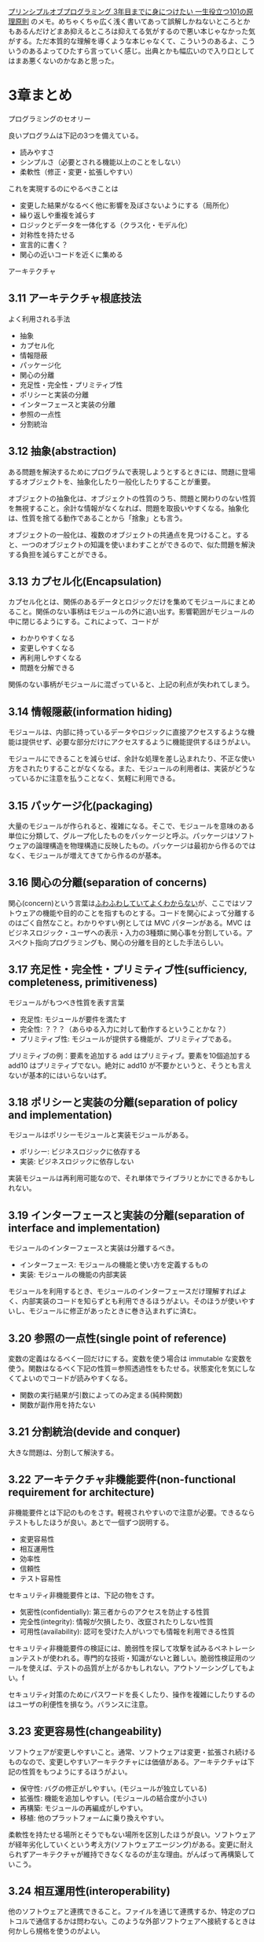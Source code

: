 [[https://www.shuwasystem.co.jp/book/9784798046143.html][プリンシプルオブプログラミング 3年目までに身につけたい 一生役立つ101の原理原則]] のメモ。めちゃくちゃ広く浅く書いてあって誤解しかねないところとかもあるんだけどまあ抑えるところは抑えてる気がするので悪い本じゃなかった気がする。ただ本質的な理解を導くような本じゃなくて、こういうのあるよ、こういうのあるよってひたすら言っていく感じ。出典とかも幅広いので入り口としてはまあ悪くないのかなあと思った。

* 3章まとめ

プログラミングのセオリー

良いプログラムは下記の3つを備えている。

- 読みやすさ
- シンプルさ（必要とされる機能以上のことをしない）
- 柔軟性（修正・変更・拡張しやすい）

これを実現するのにやるべきことは

- 変更した結果がなるべく他に影響を及ぼさないようにする（局所化）
- 繰り返しや重複を減らす
- ロジックとデータを一体化する（クラス化・モデル化）
- 対称性を持たせる
- 宣言的に書く？
- 関心の近いコードを近くに集める

アーキテクチャ

** 3.11 アーキテクチャ根底技法

よく利用される手法

- 抽象
- カプセル化
- 情報隠蔽
- パッケージ化
- 関心の分離
- 充足性・完全性・プリミティブ性
- ポリシーと実装の分離
- インターフェースと実装の分離
- 参照の一点性
- 分割統治

** 3.12 抽象(abstraction)

ある問題を解決するためにプログラムで表現しようとするときには、問題に登場するオブジェクトを、抽象化したり一般化したりすることが重要。

オブジェクトの抽象化は、オブジェクトの性質のうち、問題と関わりのない性質を無視すること。余計な情報がなくなれば、問題を取扱いやすくなる。抽象化は、性質を捨てる動作であることから「捨象」とも言う。

オブジェクトの一般化は、複数のオブジェクトの共通点を見つけること。すると、一つのオブジェクトの知識を使いまわすことができるので、似た問題を解決する負担を減らすことができる。

** 3.13 カプセル化(Encapsulation)

カプセル化とは、関係のあるデータとロジックだけを集めてモジュールにまとめること。関係のない事柄はモジュールの外に追い出す。影響範囲がモジュールの中に閉じるようにする。これによって、コードが

- わかりやすくなる
- 変更しやすくなる
- 再利用しやすくなる
- 問題を分解できる

関係のない事柄がモジュールに混ざっていると、上記の利点が失われてしまう。

** 3.14 情報隠蔽(information hiding)

モジュールは、内部に持っているデータやロジックに直接アクセスするような機能は提供せず、必要な部分だけにアクセスするように機能提供するほうがよい。

モジュールにできることを減らせば、余計な処理を差し込まれたり、不正な使い方をされたりすることがなくなる。また、モジュールの利用者は、実装がどうなっているかに注意を払うことなく、気軽に利用できる。

** 3.15 パッケージ化(packaging)

大量のモジュールが作られると、複雑になる。そこで、モジュールを意味のある単位に分類して、グループ化したものをパッケージと呼ぶ。パッケージはソフトウェアの論理構造を物理構造に反映したもの。パッケージは最初から作るのではなく、モジュールが増えてきてから作るのが基本。

** 3.16 関心の分離(separation of concerns)

関心(concern)という言葉は[[https://en.wikipedia.org/wiki/Concern_(computer_science)][ふわふわしていてよくわからない]]が、ここではソフトウェアの機能や目的のことを指すものとする。コードを関心によって分離するのはごく自然なこと。わかりやすい例としては MVC パターンがある。MVC はビジネスロジック・ユーザへの表示・入力の3種類に関心事を分割している。アスペクト指向プログラミングも、関心の分離を目的とした手法らしい。

** 3.17 充足性・完全性・プリミティブ性(sufficiency, completeness, primitiveness)

モジュールがもつべき性質を表す言葉

- 充足性: モジュールが要件を満たす
- 完全性: ？？？（あらゆる入力に対して動作するということかな？）
- プリミティブ性: モジュールが提供する機能が、プリミティブである。

プリミティブの例：要素を追加する add はプリミティブ。要素を10個追加する add10 はプリミティブでない。絶対に add10 が不要かというと、そうとも言えないが基本的にはいらないはず。

** 3.18 ポリシーと実装の分離(separation of policy and implementation)

モジュールはポリシーモジュールと実装モジュールがある。

- ポリシー: ビジネスロジックに依存する
- 実装: ビジネスロジックに依存しない

実装モジュールは再利用可能なので、それ単体でライブラリとかにできるかもしれない。

** 3.19 インターフェースと実装の分離(separation of interface and implementation)

モジュールのインターフェースと実装は分離するべき。

- インターフェース: モジュールの機能と使い方を定義するもの
- 実装: モジュールの機能の内部実装

モジュールを利用するとき、モジュールのインターフェースだけ理解すればよく、内部実装のコードを知らずとも利用できるほうがよい。そのほうが使いやすいし、モジュールに修正があったときに巻き込まれずに済む。

** 3.20 参照の一点性(single point of reference)

変数の定義はなるべく一回だけにする。変数を使う場合は immutable な変数を使う。関数はなるべく下記の性質＝参照透過性をもたせる。状態変化を気にしなくてよいのでコードが読みやすくなる。

- 関数の実行結果が引数によってのみ定まる(純粋関数)
- 関数が副作用を持たない

** 3.21 分割統治(devide and conquer)

大きな問題は、分割して解決する。

** 3.22 アーキテクチャ非機能要件(non-functional requirement for architecture)

非機能要件とは下記のものをさす。軽視されやすいので注意が必要。できるならテストもしたほうが良い。あとで一個ずつ説明する。

- 変更容易性
- 相互運用性
- 効率性
- 信頼性
- テスト容易性

セキュリティ非機能要件とは、下記の物をさす。

- 気密性(confidentially): 第三者からのアクセスを防止する性質
- 完全性(integrity): 情報が欠損したり、改竄されたりしない性質
- 可用性(availability): 認可を受けた人がいつでも情報を利用できる性質

セキュリティ非機能要件の検証には、脆弱性を探して攻撃を試みるペネトレーションテストが使われる。専門的な技術・知識がないと難しい。脆弱性検証用のツールを使えば、テストの品質が上がるかもしれない。アウトソーシングしてもよい。f

セキュリティ対策のためにパスワードを長くしたり、操作を複雑にしたりするのはユーザの利便性を損なう。バランスに注意。

** 3.23 変更容易性(changeability)

ソフトウェアが変更しやすいこと。通常、ソフトウェアは変更・拡張され続けるものなので、変更しやすいアーキテクチャには価値がある。アーキテクチャは下記の性質をもつようにするほうがよい。

- 保守性: バグの修正がしやすい。(モジュールが独立している)
- 拡張性: 機能を追加しやすい。(モジュールの結合度が小さい)
- 再構築: モジュールの再編成がしやすい。
- 移植: 他のプラットフォームに乗り換えやすい。

柔軟性を持たせる場所とそうでもない場所を区別したほうが良い。ソフトウェアが経年劣化していくという考え方(ソフトウェアエージング)がある。変更に耐えられずアーキテクチャが維持できなくなるのが主な理由。がんばって再構築していこう。

** 3.24 相互運用性(interoperability)

他のソフトウェアと連携できること。ファイルを通じて連携するか、特定のプロトコルで通信するかは問わない。このような外部ソフトウェアへ接続するときは何かしら規格を使うのがよい。

** 3.25 効率性(efficiency)

計算機資源を効率的に利用できること。メモリやCPUの使用量をなるべく少なく、そして計算の実行時間が短いほうが効率が高い。

** 3.26 信頼性(reliaiblity)

ソフトウェアに障害が起きたり、不正利用されても機能を維持できること。2つに分解できる。

- 障害耐久性(fault tolerance): 障害発生時でも、正常に動き続けること。(2重化など)
- 堅牢性(robustness): 不正な操作を受けても、正常に動き続けること。

信頼性を高くするのもコストなので、妥協するかどうか判断が必要。たとえば医療用ソフトでは高い信頼性が必要だが、家庭用の家計簿ソフトではそれほど信頼性は必要ない。

** 3.27 テスト容易性(testability)

テストを効果的・効率的にできること。

モジュールの依存関係が高いとテストが難しい。

** 3.28 再利用性(reusability)

ソフトウェア（or その一部）を再利用できること。再利用する部分は独立してビルドできるようなパッケージにすると良い。再利用可能なコードを書くのは、そうでないコードを書くよりも3倍難しいと言われている。そして少なくとも3種類の利用ケースでテストしなければならないと言われている。

** 3.29 7つの設計原理(seven design principles)

コードの価値基準に関する経験則。

- 単純原理
- 同型原理
- 対称原理
- 階層原理
- 透明原理
- 明証原理
- 安全原理
- 線形原理

** 3.30 単純原理(simplicity principle)

コードは、シンプルであるほうがよい。

複雑なところにバグが生じやすい。素人のようなコードであってもそれが好ましいこともある。

** 3.31 同型原理(isomorphism principle)

コードは、同じことは同じように扱う。

たとえば、同じ重さなのに、2つの単位系を取り扱っているコードはバグを含みやすい。

** 3.32 対称原理(symmetry principle)

コードは、対称性を持つべき。

予測しやすい。set/get, start/stop など。

** 3.33 階層原理(hierarchy principle)

コードは、階層を持つべき。

理解しやすい。主従関係など。

** 3.34 線形原理(linearity principle)

コードは、一直線に実行されるべき。

理解しやすい。なるべく、分岐したり状態が変化したりしないようにする。

** 3.35 明証原理(clearity principle)

コードは、明らかに正しいものであるべき。

理解しやすい。

** 3.36 安全原理(safty principle)

コードは、安全に実行できるべき。

壊れにくい。どの分岐にも当てはまらないケースや、NULLが与えられるケースも、カバーしておくのが良い。

** 3.37 UNIX 思想(unix culture)

設計に関する17の経験則

- モジュール化
- 明確性
- 組立部品
- 分離
- 単純性
- 倹約
- 透明性
- 安定性
- 表現性
- 驚き最小
- 沈黙
- 修復
- 経済性
- 生成
- 最適化
- 拡張性

** 3.38 モジュール化

なるべく独立したものにするべき。モジュールの相互依存関係をなるべく少なくする。

** 3.39 明確性

可読性を大事にするべき。
何度も読み直して意味がわかるプログラムは保守コストが高い。

** 3.40 組立部品

プログラムが部品として働くようにする。
入出力が決まっていれば、他のコマンドと自由に組み合わせられる。
UNIX的にはテキスト入力を受けてテキスト出力するプログラムをフィルターというらしい。

** 3.41 分離

汎用機能と専用機能を分けよう。
UNIX的には汎用機能をメカニズム、専用機能をポリシーというらしい。
レンダリングエンジンとかはメカニズムとして作られている。

** 3.42 単純性

シンプルなものにするべき。

** 3.43 倹約

行数を大きくしない。

** 3.44 透明性

ソフトウェアのインターフェースを見て機能を想像できるようにする＝透明性がある。
ソフトウェアを動かしているときに内部状態が見えるようにする＝開示性がある。

** 3.45 安定性

予定しない状況でも動く。バグを少なく。場合分けはなるべく少なく。網羅的なテスト。

** 3.46 表現性

ロジックよりもデータ。ロジックが複雑であるよりも、データ構造が複雑な方がわかりやすい？

** 3.47 驚き最小

インターフェース（外見）に対して、内部で奇抜なことをしたり、巧妙なことをしたりするのはよくない。
また UNIX のコンフィグとかを真似して、習慣に従うほうが驚きは少ない。

** 3.48 沈黙

表示する情報は最小限にする。冗長モード以外で、デバッグメッセージをユーザに出さない。

** 3.49 修復

エラーを目立たせる。エラーが起きたまま動くと被害が拡大してしまう。
誤った入力を受け入れてもよいが、出力は厳格であるべき。

** 3.50 経済性

開発機の性能や、インターネット環境、サブモニターの有無など、お金をかけてプログラミングの効率化できることはやるべき。
プログラマの効率を落とすほうが損失になる。

** 3.51 生成

同じコードを繰り返し書く場合は、コードを生成するツールを用意する・利用する。

** 3.52 最適化

メモリ・CPUの使用量を減らしたりする最適化(optimization)は、必ずしも毎回必要なものではなく、最初から考慮しなくてもよい。

** 3.53 多様性

多様性を受け容れるべき。

** 3.54 拡張性

拡張できるような柔軟性を持たせるべき。

** 3.55 UNIX 哲学
** 3.56 Small is beautiful
** 3.57 Make each program do one thing well
** 3.58 Build a prototype as soon as possible
** 3.59 Choose portability over efficiency
** 3.60 Store numerical data in flat ASCII files
** 3.61 Use software leverage to your advantage

ここでの leverage というのは再利用することを指しているっぽい
既存ライブラリ使っていこうねということかもしれない
** 3.62 Use shell scripts to increase leverage and portability

既存ライブラリ使うのにはシェルスクリプト活用しようねという感じ。
シェルスクリプトは、可読性とか機能性はいまいちだけど移植性があるので。
ソフトウェアを組み合わせるための言語をグルー（接着剤）言語と呼ぶらしい。
** 3.63 Avoid captive user interface
ユーザーと対話しないほうが汎用性があるのでなるべくそうしよう。
** 3.64 Make every program a filter
（テキストを入出力する）フィルターとして機能するプログラムを作ろう。
* 4章 視点

** 4.1 凝集度(cohesion)

モジュールの純粋さを表す数値。高いほどよい。

1. 暗合的強度 ... 純粋でない。無関係な機能が集まっている。
2. 論理的強度 ...
3. 時間的強度 ... 時間的に同時に行われる機能が集まっている。
4. 手順的強度 ... 手順的に同時に行われる機能が集まっている。
5. 連絡的強度 ... 手順的に同時に行い、かつデータも共有している機能が集まっている。
6. 情報的強度 ... 一つのデータ構造に対する操作機能が集まっている。
7. 機能的強度 ... 一つの機能を実現するための機能が集まっている。

** 4.2 結合度(coupling)

モジュールの関係の細さを表すもの。高いほどよい。

1. 内容結合 ... コードを共有している（アセンブリ言語などにみられる）
2. 共通結合 ... グローバル変数などでデータを共有している
3. 外部結合 ... パブリックメンバ変数でデータを共有している
4. 制御結合 ... 引数でデータを共有しており、それが内部実装に言及している
5. スタンプ結合 ... 引数でデータを共有しており、それが使用しないデータ構造まで含んでいる
6. データ結合 ... 引数でデータを共有しており、それはスカラ値である

** 4.3 直行性(orthogonality)

2つのモジュールが独立していて分離していること。良い。
最も成功したモジュールの例としてはネットワークプロトコルがある。
これらはレイヤーを持っていて、それぞれのレイヤーは必要な関係しかもってない。

** 4.4 可逆性(reversibilty)

ある操作を実行した時、もとに戻せること。

** 4.5 コードの臭い(bad smell in code)

食品が劣化していくと悪臭を放つように、コードも品質が劣化していくとある種の徴候を示す。
コードの重複・関数が長過ぎる・モジュールが大きすぎる・名前が不適切…等
そういう性質が見られるときコードが臭うなどと言ったりする。

** 4.6 技術的負債(technical debt)

スケジュールの都合で品質の低いコードをリリースしたとする。
これらをリファクタリングせずにプログラムを成長させようとすると品質の低いコードが
更に他のコードの品質に影響を与えて、その繰り返しでプログラムがたち行かなくなってしまう。
このことを借金が利息によって膨らむことに例えて技術的負債と呼んだりする。

チームの文化にも関係がある。
品質低いコードがあちこちに見られるようだと気にしなくなって全体の品質が落ちる。

* 5章 習慣
** 5.1 Three great virtues of a programmer

- 怠慢: 楽をするための手間は惜しまない
- 短気: 効率が悪いことに怒って改善する
- 傲慢: 良いコードを書くという誇りをもつ

** 5.2 Boy Scout Rule

自分のいた場所は、そこを出ていく時、来た時よりもきれいにしなければならない

** 5.3 Proverb of performance tuning(パフォーマンスチューニングの箴言)

エキスパートであっても、速さよりもまずは読みやすさを重視するべき。
最適化(optimization)は、確実にコードを複雑にしてしまう。本当に必要なとき以外は最適化するべきでない。

** 5.4 Egoless programming

- 自分自身も間違いを犯すということを理解し、受け入れます。
- 書いたコードは、自分自身ではありません。
- どれほど極めたと思っていても、上には上がいます。
- 相談なしに、コードを書き直しません。
- 自分よりもスキルが劣る人にも、尊敬と敬意と忍耐を持って接します。
- 世界で唯一変わらないことは、変わるということだけです。
- 本当の権威は、地位ではなく、知識から生じます。
- 信じるもののために戦います。ただし、負けは潔く受け入れます。
- 部屋に籠りきりはいけません。
- 「人に優しく、コードに厳しく」して、人ではなくコードを批評します。

** 5.5 One by one

階段を登るように一つずつ問題解決していきましょう。

** 5.6 There's more than one way to do it(TMTOWTDI)

perl のスローガン。やり方はひとつじゃない。
ツールを提供する上でいくつかのやり方を用意するという方針。

※ Ruby では Diversity is Good を掲げているが最優先はしてない

* 6章 手法
** 6.1 Tracer ammunition(曳光弾)

しっかり検討してコードを試験的に作ること。
プロトタイプとの違いは、コードの核となる部分は捨てないで利用するという点。
プロトタイプの後に曳光弾を作るようなイメージ。

** 6.2 Design by Contract(DbC)

関数と、関数の呼び出し元が契約を結んでいるという考え方がある。
これを契約による設計(DbC)とよぶ。

※詳細よくわからなかった。

** 6.3 Defensive programming(防御的プログラミング)

不正な入力が来ることを想定する。
バリケード戦略：安全でない領域(dirty room)と安全領域(clean room)をわける。

※エラー処理とアサーションの違いわからん

- 正当性重視：エラーが起きたら停止する（不正な結果を返さない）
- 堅牢性重視：エラーが起きても停止しない（不正な結果でも別の値で代用したりする）

** 6.4 Dogfooding (eating your own dog food)

自分で作ったソフトウェアは自分で使ってみよう。

** 6.5 Rubber ducking

ゴムのアヒルに順を追って説明することで問題の自己解決を促す。

** 6.6 コンテキスト

コードの見出しとか名前空間とかはコンテキストを伝えるので重要。
あとに続くものの理解を助けてくれるので、先行オーガナイザーと呼んだりもする。
コンテキストスイッチは減らそう。
* 7章 法則
** 7.1 ブルックスの法則

遅れているプロジェクトにメンバーを追加しても遅れを取り戻すことはできない。

** 7.2 コンウェイの法則

ソフトウェアの構造は組織の構造を反映する。

ある問題を解決しようとする時、
チームが3つに別れてるなら3つのモジュールに分解されるだろうし、
チームが4つに別れてるなら4つのモジュールに分解されるだろう。

先にアーキテクチャを考えてから組織を作ると、そうならずに済む。

** 7.3 割れ窓理論(Broken Window Theory)

割れた窓があると、他の窓が割れても気にしなくなる。そうして建物は荒廃していく。
それとおなじことがコードにも起こる。

** 7.4 エントロピー増加の法則

放っておくと自然と無秩序になっていく。
場当たり的な修正はしないようにしましょう。

** 7.5 80:10:10 の法則

ソフトウェアは80%のことは簡単にできる。10%は相当な努力を要する。10%はできない。
万能のツールは作れない。

** 7.6 ジョシュアツリーの法則

人は、名前のないものを認識することができない。

図書館で図鑑を見てジョシュアツリーという樹を知った。見たことがないと思った。
しかし帰り道でジョシュアツリーを見つけてしまった。これまでずっと気が付かなかったということだ。

ユビキタス言語を定めて問題を整理しよう。

** 7.7 セカンドシステム症候群

2番目のバージョンは余計な機能を盛り込みすぎて品質が悪くなる事が多い。
セカンドシステム以降も同じことが起こりやすいので注意。
機能が増えすぎて品質の下がったソフトウェアをフィーチャークリープという。

※ microsoft office とかね

** 7.8 車輪の再発明

既にそれを実現するライブラリがあるのにコードを書いてしまうこと。
情報共有していくことが大事。

** 7.9 ヤクの毛刈り(Yak Shaving)

次から次へと出てくる問題に立ち向かっているうちに、何が目的だったかわからなくなってしまうこと。
